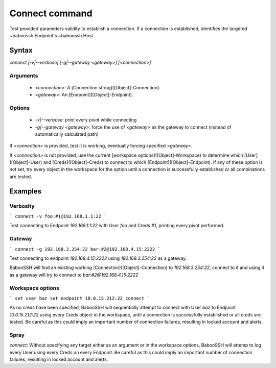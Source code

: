 Connect command
===============

Test provided parameters validity to establish a connection. If a connection is established, identifies the targeted ~baboossh.Endpoint's ~baboossh.Host.

Syntax
++++++

`connect [-v|--verbose] [-g|--gateway <gateway>] [<connection>]`

Arguments
---------

 - `<connection>`: A [Connection string]([Object]-Connection).
 - `<gateway>`: An [Endpoint]([Object]-Endpoint).

Options
-------

 - `-v|--verbose`: print every pivot while connecting
 - `-g|--gateway <gateway>`: force the use of `<gateway>` as the gateway to connect (instead of automatically calculated path)

If `<connection>` is provided, test it is working, eventually forcing specified `<gateway>`.

If `<connection>` is not provided, use the current [workspace options]([Object]-Workspace) to determine which [User]([Object]-User) and [Creds]([Object]-Creds) to connect to which [Endpoint]([Object]-Endpoint). If any of these option is not set, try every object in the workspace for the option until a connection is successfully established or all combinations are tested.

Examples
++++++++

Verbosity
---------

```
connect -v foo:#1@192.168.1.1:22
```

Test connecting to Endpoint `192.168.1.1:22` with User `foo` and Creds `#1`, printing every pivot performed.

Gateway
-------

```
connect -g 192.168.3.254:22 bar:#2@192.168.4.15:2222
```

Test connecting to endpoint `192.168.4.15:2222` using `192.168.3.254:22` as a gateway.

BabooSSH will find an existing working [Connection]([Object]-Connection) to `192.168.3.254:22`, connect to it and using it as a gateway will try to connect to `bar:#2@192.168.4.15:2222`

Workspace options
-----------------

```
set user baz
set endpoint 10.0.15.212:22
connect
```

As no creds have been specified, BabooSSH will sequentially attempt to connect with User `baz` to Endpoint `10.0.15.212:22` using every Creds object in the workspace, until a connection is successfully established or all creds are tested. Be careful as this could imply an important number of connection failures, resulting in locked account and alerts.

Spray
-----

`connect`: Without specifying any target either as an argument or in the workspace options, BabooSSH will attemp to log every User using every Creds on every Endpoint. Be careful as this could imply an important number of connection failures, resulting in locked account and alerts.


